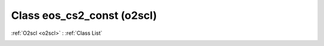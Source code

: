 Class eos_cs2_const (o2scl)
===========================

:ref:`O2scl <o2scl>` : :ref:`Class List`

.. _eos_cs2_const:

.. doxygenclass:: o2scl::eos_cs2_const
